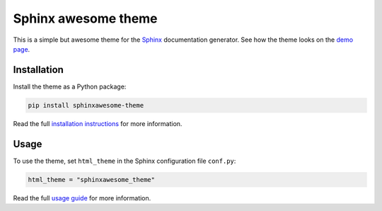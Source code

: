 ====================
Sphinx awesome theme
====================
   
.. image:: https://img.shields.io/pypi/l/sphinxawesome-theme?color=blue&style=for-the-badge
   :target: https://opensource.org/licenses/MIT
   :alt: MIT license
   
.. image:: https://img.shields.io/pypi/v/sphinxawesome-theme?style=for-the-badge
   :target: https://pypi.org/project/sphinxawesome-theme
   :alt: PyPI package version number

.. image:: https://img.shields.io/netlify/e6d20a5c-b49e-4ebc-80f6-59fde8f24e22?style=for-the-badge
   :target: https://sphinxawesome.xyz
   :alt: Netlify Status

This is a simple but awesome theme for the `Sphinx
<http://www.sphinx-doc.org/en/master/>`_ documentation generator.  See how the theme
looks on the `demo page <https://sphinxawesome.xyz>`_.


------------
Installation
------------

Install the theme as a Python package:

.. install-start

.. code:: console

   pip install sphinxawesome-theme

.. install-end

Read the full `installation instructions
<https://sphinxawesome.xyz/docs/install.html#how-to-install-the-theme>`_ for more
information.

-----
Usage
-----

.. use-start

To use the theme, set ``html_theme`` in the Sphinx configuration file
``conf.py``:

.. code:: python

   html_theme = "sphinxawesome_theme"

.. use-end

Read the full `usage guide
<https://sphinxawesome.xyz/docs/use.html#how-to-use-the-theme>`_ for more information.
